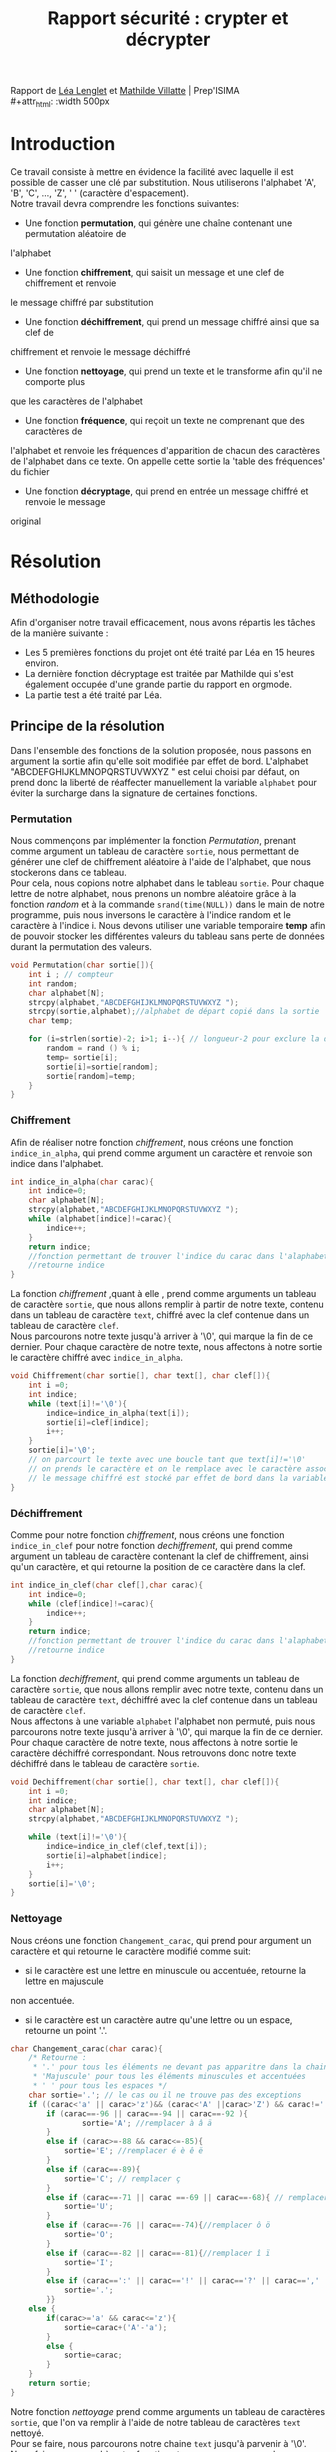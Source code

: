 #+TITLE: Rapport sécurité : crypter et décrypter
#+OPTIONS: author:Lenglet Léa / Villatte Mathilde date:nil
#+HTML_HEAD: <link rel='stylesheet' type='text/css' href='style.css'/>

Rapport de [[https://perso.isima.fr/~lelenglet][Léa Lenglet]] et [[https://perso.isima.fr/~mavillatte3][Mathilde Villatte]] | Prep'ISIMA \\
#+attr_html: :width 500px
[[https://cdn.uca.fr/images/logos/ISIMA-logo-carre.png]]

* Introduction

Ce travail consiste à mettre en évidence la facilité avec laquelle il est possible de
casser une clé par substitution. Nous utiliserons l'alphabet 'A', 'B', 'C', ..., 'Z', ' '
(caractère d'espacement). \\
Notre travail devra comprendre les fonctions suivantes:
- Une fonction *permutation*, qui génère une chaîne contenant une permutation aléatoire de
l'alphabet
- Une fonction *chiffrement*, qui saisit un message et une clef de chiffrement et renvoie 
le message chiffré par substitution
- Une fonction *déchiffrement*, qui prend un message chiffré ainsi que sa clef de 
chiffrement et renvoie le message déchiffré
- Une fonction *nettoyage*, qui prend un texte et le transforme afin qu'il ne comporte plus
que les caractères de l'alphabet
- Une fonction *fréquence*, qui reçoit un texte ne comprenant que des caractères de 
l'alphabet et renvoie les fréquences d'apparition de chacun des caractères de l'alphabet 
dans ce texte. On appelle cette sortie la 'table des fréquences' du fichier
- Une fonction *décryptage*, qui prend en entrée un message chiffré et renvoie le message 
original

* Résolution
** Méthodologie
Afin d'organiser notre travail efficacement, nous avons répartis les tâches de la manière suivante :
+ Les 5 premières fonctions du projet ont été traité par Léa en 15 heures environ.
+ La dernière fonction décryptage est traitée par Mathilde qui s'est également occupée d'une grande partie du rapport en orgmode.
+ La partie test a été traité par Léa.

** Principe de la résolution
Dans l'ensemble des fonctions de la solution proposée, nous passons en argument la sortie afin qu'elle soit modifiée par effet de bord. L'alphabet "ABCDEFGHIJKLMNOPQRSTUVWXYZ " est celui choisi par défaut, on prend donc la liberté de réaffecter manuellement la variable ~alphabet~ pour éviter la surcharge dans la signature de certaines fonctions.
*** Permutation
Nous commençons par implémenter la fonction /Permutation/, prenant comme argument un tableau de
caractère ~sortie~, nous permettant de générer une clef de chiffrement aléatoire à l'aide
de l'alphabet, que nous stockerons dans ce tableau. \\
Pour cela, nous copions notre alphabet dans le tableau ~sortie~.
Pour chaque lettre de notre alphabet, nous prenons un nombre aléatoire grâce à la fonction
/random/ et à la commande ~srand(time(NULL))~ dans le main de notre programme, puis nous inversons le caractère à l'indice random et le caractère à l'indice i.
Nous devons utiliser une variable temporaire *temp* afin de pouvoir stocker les différentes valeurs du tableau sans perte de données durant la permutation des valeurs.

#+NAME: permutation
#+BEGIN_SRC C :results none
void Permutation(char sortie[]){
    int i ; // compteur
    int random;
    char alphabet[N];
    strcpy(alphabet,"ABCDEFGHIJKLMNOPQRSTUVWXYZ ");
    strcpy(sortie,alphabet);//alphabet de départ copié dans la sortie
    char temp;

    for (i=strlen(sortie)-2; i>1; i--){ // longueur-2 pour exclure la dernière case contenant '/0' de la permutation
        random = rand () % i;
        temp= sortie[i];
        sortie[i]=sortie[random];
        sortie[random]=temp;
    }
}
#+END_SRC

*** Chiffrement
Afin de réaliser notre fonction /chiffrement/, nous créons une fonction ~indice_in_alpha~,
qui prend comme argument un caractère et renvoie son indice dans l'alphabet. \\

#+NAME: indice_in_alpha
#+BEGIN_SRC C :results none
int indice_in_alpha(char carac){
    int indice=0;
    char alphabet[N];
    strcpy(alphabet,"ABCDEFGHIJKLMNOPQRSTUVWXYZ ");
    while (alphabet[indice]!=carac){
        indice++;
    }
    return indice;
    //fonction permettant de trouver l'indice du carac dans l'alaphabet
    //retourne indice
}
#+END_SRC

La fonction /chiffrement/ ,quant à elle , prend comme arguments un tableau de
caractère ~sortie~, que nous allons remplir à partir de notre texte, contenu dans un tableau de
caractère ~text~, chiffré avec la clef contenue dans un tableau de caractère ~clef~. \\
Nous parcourons notre texte jusqu'à arriver à '\0', qui marque la fin de ce dernier. 
Pour chaque caractère de notre texte, nous affectons à notre sortie le caractère chiffré avec ~indice_in_alpha~.

#+NAME: chiffrement
#+BEGIN_SRC C
void Chiffrement(char sortie[], char text[], char clef[]){
    int i =0;
    int indice;
    while (text[i]!='\0'){
        indice=indice_in_alpha(text[i]);
        sortie[i]=clef[indice];
        i++;
    }
    sortie[i]='\0';
    // on parcourt le texte avec une boucle tant que text[i]!='\0'
    // on prends le caractère et on le remplace avec le caractère associé dans la clef de chiffrement
    // le message chiffré est stocké par effet de bord dans la variable sortie
}
#+END_SRC

*** Déchiffrement
Comme pour notre fonction /chiffrement/, nous créons une fonction ~indice_in_clef~ pour
notre fonction /dechiffrement/, qui prend comme argument un tableau de caractère contenant
la clef de chiffrement, ainsi qu'un caractère, et qui retourne la position de ce caractère
dans la clef.

#+NAME: indice_in_clef
#+BEGIN_SRC C :results none
int indice_in_clef(char clef[],char carac){
    int indice=0;
    while (clef[indice]!=carac){
        indice++;
    }
    return indice;
    //fonction permettant de trouver l'indice du carac dans l'alaphabet
    //retourne indice
}
#+END_SRC

La fonction /dechiffrement/, qui prend comme arguments un tableau de
caractère ~sortie~, que nous allons remplir avec notre texte, contenu dans un tableau de
caractère ~text~, déchiffré avec la clef contenue dans un tableau de caractère ~clef~. \\
Nous affectons à une variable ~alphabet~ l'alphabet non permuté, puis nous parcourons
notre texte jusqu'à arriver à '\0', qui marque la fin de ce dernier. 
Pour chaque caractère de notre texte, nous affectons à notre sortie le caractère déchiffré
correspondant. Nous retrouvons donc notre texte déchiffré dans le tableau de caractère 
~sortie~.

#+NAME: dechiffrement
#+BEGIN_SRC C :results none
void Dechiffrement(char sortie[], char text[], char clef[]){
    int i =0;
    int indice;
    char alphabet[N];
    strcpy(alphabet,"ABCDEFGHIJKLMNOPQRSTUVWXYZ ");

    while (text[i]!='\0'){
        indice=indice_in_clef(clef,text[i]);
        sortie[i]=alphabet[indice];
        i++;
    }
    sortie[i]='\0';
}

#+END_SRC

*** Nettoyage
Nous créons une fonction ~Changement_carac~, qui prend pour argument un caractère et qui
retourne le caractère modifié comme suit:
- si le caractère est une lettre en minuscule ou accentuée, retourne la lettre en majuscule
non accentuée.
- si le caractère est un caractère autre qu'une lettre ou un espace, retourne un point '.'.

#+NAME: changement_carac
#+BEGIN_SRC C :results none
char Changement_carac(char carac){
    /* Retourne :
     * '.' pour tous les éléments ne devant pas apparitre dans la chaine "propre"
     * 'Majuscule' pour tous les éléments minuscules et accentuées
     * ' ' pour tous les espaces */
    char sortie='.'; // le cas ou il ne trouve pas des exceptions
    if ((carac<'a' || carac>'z')&& (carac<'A' ||carac>'Z') && carac!=' '){
        if (carac==-96 || carac==-94 || carac==-92 ){
                sortie='A'; //remplacer à â ä
        }
        else if (carac>=-88 && carac<=-85){
            sortie='E'; //remplacer é è ê ë
        }
        else if (carac==-89){
            sortie='C'; // remplacer ç
        }
        else if (carac==-71 || carac ==-69 || carac==-68){ // remplacer ù û ü
            sortie='U';
        }
        else if (carac==-76 || carac==-74){//remplacer ô ö
            sortie='O';
        }
        else if (carac==-82 || carac==-81){//remplacer î ï
            sortie='I';
        }
        else if (carac==':' || carac=='!' || carac=='?' || carac==',' || carac=='.' || carac=='\'' || carac=='-'){
            sortie='.';
        }}
    else {
        if(carac>='a' && carac<='z'){
            sortie=carac+('A'-'a');
        }
        else {
            sortie=carac;
        }
    }
    return sortie;
}
#+END_SRC

Notre fonction /nettoyage/ prend comme arguments un tableau de caractères ~sortie~, que l'on
va remplir à l'aide de notre tableau de caractères ~text~ nettoyé. \\
Pour se faire, nous parcourons notre chaine ~text~ jusqu'à parvenir à '\0'.
Nous faisons un appel à notre fonction ~Changement_carac~ pour chaque
caractère de notre tableau, et nous affectons à une variable temporaire ~temp~ le résultat.
Nous remplissons notre tableau ~sortie~ comme suit : nous ajoutons la variable ~temp~
seulement si elle est différente du caractère '.'. Ainsi nous nous retrouvons avec notre
texte ne contenant que les lettres de l'alphabet et les espaces.

#+NAME: nettoyage
#+BEGIN_SRC C :results none
void  Nettoyage(char sortie[],char text[]){
    int i=0 ,j=0;
    char temp;
    while (text[i]!='\0'){
        temp=Changement_carac(text[i]);
        if (temp!='.'){
            sortie[j]=temp;
            j++;
        }
        i++;
    }
    sortie[j]='\0'; //je rajoute '\0' pour éviter l'apparition de caractère non désiré
}
#+END_SRC

Problème survenu lors de l’implémentation:

Les caractères accentués sont représentés par deux caractères dans une chaine au lieu d'un seul.
Lors de plusieurs tests sur différents caractères de ce type, nous nous sommes rendus compte que la valeur du premier caractère est le même pour tous les caractères accentués tandis que le second caractère est représenté par un entier négatif distinct. Pour empêcher l'ajout d'un caractère supplémentaire indésirable dans la chaine de sortie nous avons décider de choisir le caractère '.' comme valeur à ignorer.


*** Occurence
Nous créons une fonction /occurence/, qui prend comme arguments un tableau de flottants
ainsi qu'un tableau de caractères. \\
Notre fonction parcours notre texte (qui doit être préalablement nettoyé), et qui, pour 
chaque lettre, regarde l'indice de cette lettre dans l'alphabet grâce à notre fonction 
/indice_in_alpha/, et ajoute 1 dans notre tableau d'entier à l'indice de la lettre, nous
donnant le nombre d'apparition de cette lettre dans le texte. \\
Nous parcourons notre tableau de flottans et divisons chaque nombre par le nombre total
de lettre dans notre texte, et nous obtenons ainsi la fréquence d'appartion de chacune des
lettres de notre texte.

#+NAME: occurence
#+BEGIN_SRC C :results none
void occurence(float tab[],char text[]){
    int i=0;
    int nb_carac=1;
    int indice;
    while (text[i]!='\0'){
        indice=indice_in_alpha(text[i]);

        tab[indice]+=1;
        nb_carac++;
        i++;
    }
    for (i=0;i<N-1;i++){
        tab[i]=tab[i]/nb_carac;
    }
}
#+END_SRC


** Code commenté
#+BEGIN_SRC C :export both :noweb yes :results output
#include <stdio.h>
#include <string.h>
#include <stdlib.h>
#include <time.h>

#define N 28 // longueur pour l'alphabet

////// FONCTION 1 : PERMUTATION ////
<<permutation>>

////// FONCTION 2 : CHIFFREMENT ////
<<indice_in_alpha>>

<<chiffrement>>

//// FONCTION 3 : DECHIFFREMENT ////
<<indice_in_clef>>

<<dechiffrement>>

//// FONCTION 4 : NETTOYAGE ////
<<changement_carac>>

#+END_SRC 

* Résultats obtenus

